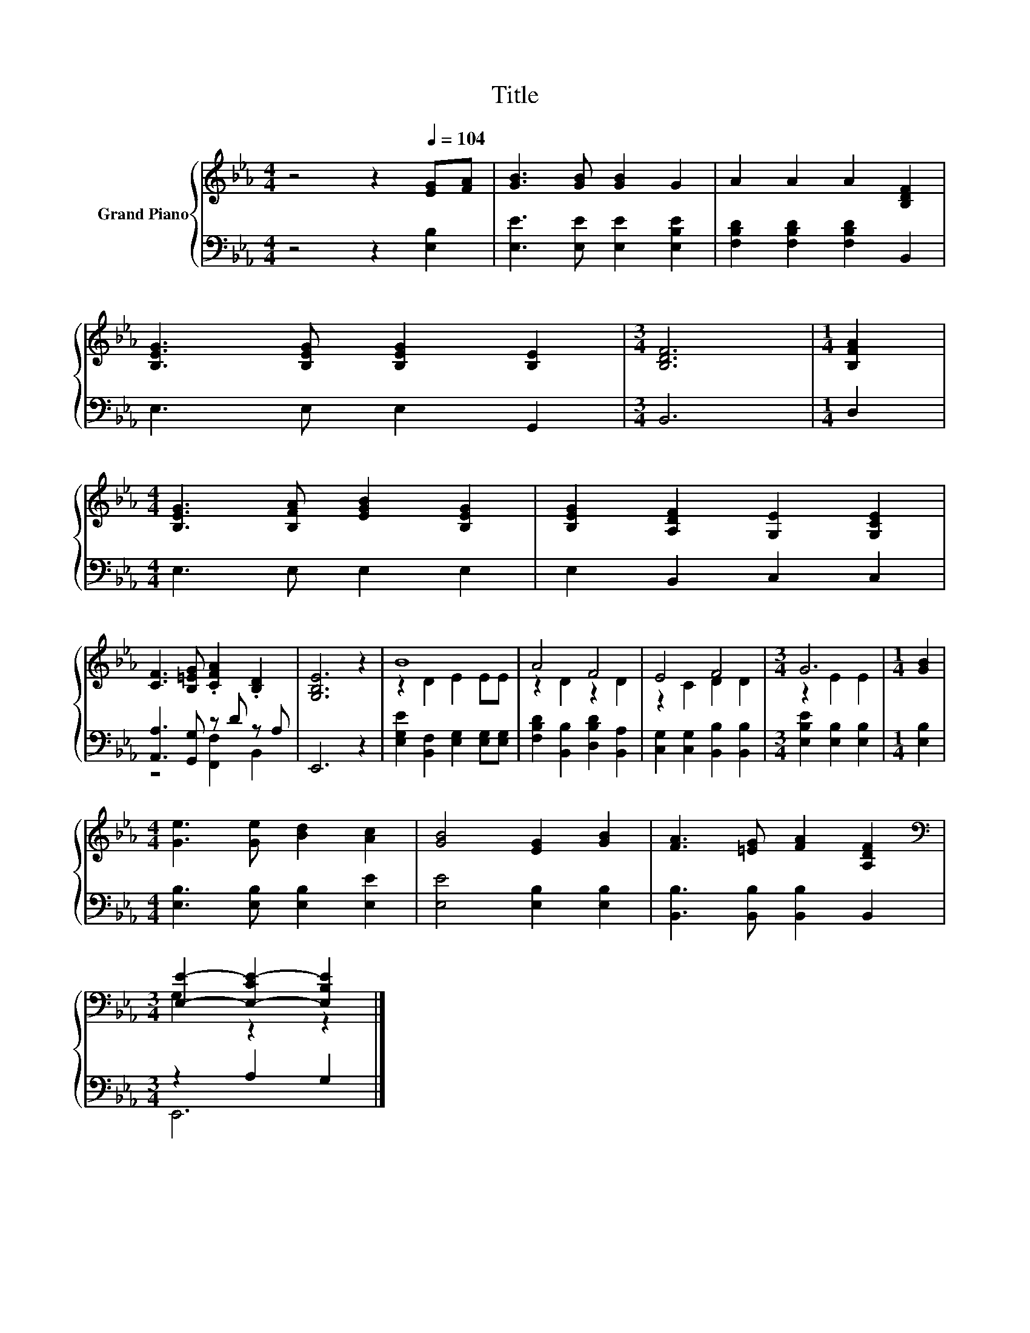 X:1
T:Title
%%score { ( 1 4 ) | ( 2 3 ) }
L:1/8
M:4/4
K:Eb
V:1 treble nm="Grand Piano"
V:4 treble 
V:2 bass 
V:3 bass 
V:1
 z4 z2[Q:1/4=104] [EG][FA] | [GB]3 [GB] [GB]2 G2 | A2 A2 A2 [B,DF]2 | %3
 [B,EG]3 [B,EG] [B,EG]2 [B,E]2 |[M:3/4] [B,DF]6 |[M:1/4] [B,FA]2 | %6
[M:4/4] [B,EG]3 [B,FA] [EGB]2 [B,EG]2 | [B,EG]2 [A,DF]2 [G,E]2 [G,CE]2 | %8
 [CF]3 [B,=EG] .[CFA]2 .[B,D]2 | [G,B,E]6 z2 | B8 | A4 F4 | E4 F4 |[M:3/4] G6 |[M:1/4] [GB]2 | %15
[M:4/4] [Ge]3 [Ge] [Bd]2 [Ac]2 | [GB]4 [EG]2 [GB]2 | [FA]3 [=EG] [FA]2 [A,DF]2 | %18
[M:3/4][K:bass] [E,E]2- [E,-CE-]2 [E,B,E]2 |] %19
V:2
 z4 z2 [E,B,]2 | [E,E]3 [E,E] [E,E]2 [E,B,E]2 | [F,B,D]2 [F,B,D]2 [F,B,D]2 B,,2 | E,3 E, E,2 G,,2 | %4
[M:3/4] B,,6 |[M:1/4] D,2 |[M:4/4] E,3 E, E,2 E,2 | E,2 B,,2 C,2 C,2 | [A,,A,]3 [G,,G,] z D z A, | %9
 E,,6 z2 | [E,G,E]2 [B,,F,]2 [E,G,]2 [E,G,][E,G,] | [F,B,D]2 [B,,B,]2 [D,B,D]2 [B,,A,]2 | %12
 [C,G,]2 [C,G,]2 [B,,B,]2 [B,,B,]2 |[M:3/4] [E,B,E]2 [E,B,]2 [E,B,]2 |[M:1/4] [E,B,]2 | %15
[M:4/4] [E,B,]3 [E,B,] [E,B,]2 [E,E]2 | [E,E]4 [E,B,]2 [E,B,]2 | [B,,B,]3 [B,,B,] [B,,B,]2 B,,2 | %18
[M:3/4] z2 A,2 G,2 |] %19
V:3
 x8 | x8 | x8 | x8 |[M:3/4] x6 |[M:1/4] x2 |[M:4/4] x8 | x8 | z4 [F,,F,]2 B,,2 | x8 | x8 | x8 | %12
 x8 |[M:3/4] x6 |[M:1/4] x2 |[M:4/4] x8 | x8 | x8 |[M:3/4] E,,6 |] %19
V:4
 x8 | x8 | x8 | x8 |[M:3/4] x6 |[M:1/4] x2 |[M:4/4] x8 | x8 | x8 | x8 | z2 D2 E2 EE | z2 D2 z2 D2 | %12
 z2 C2 D2 D2 |[M:3/4] z2 E2 E2 |[M:1/4] x2 |[M:4/4] x8 | x8 | x8 |[M:3/4][K:bass] G,2 z2 z2 |] %19

